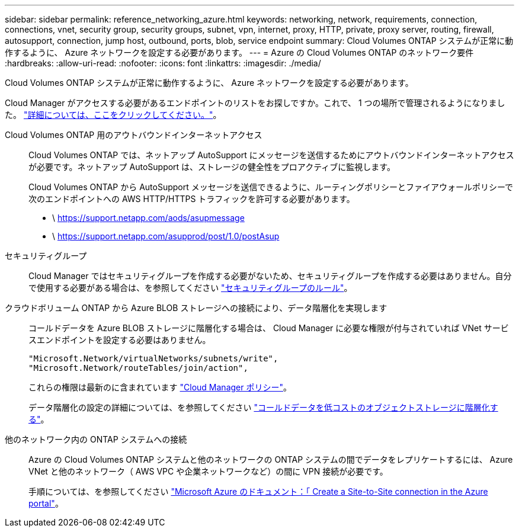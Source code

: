 ---
sidebar: sidebar 
permalink: reference_networking_azure.html 
keywords: networking, network, requirements, connection, connections, vnet, security group, security groups, subnet, vpn, internet, proxy, HTTP, private, proxy server, routing, firewall, autosupport, connection, jump host, outbound, ports, blob, service endpoint 
summary: Cloud Volumes ONTAP システムが正常に動作するように、 Azure ネットワークを設定する必要があります。 
---
= Azure の Cloud Volumes ONTAP のネットワーク要件
:hardbreaks:
:allow-uri-read: 
:nofooter: 
:icons: font
:linkattrs: 
:imagesdir: ./media/


[role="lead"]
Cloud Volumes ONTAP システムが正常に動作するように、 Azure ネットワークを設定する必要があります。

****
Cloud Manager がアクセスする必要があるエンドポイントのリストをお探しですか。これで、 1 つの場所で管理されるようになりました。 link:reference_networking_cloud_manager.html["詳細については、ここをクリックしてください。"]。

****
Cloud Volumes ONTAP 用のアウトバウンドインターネットアクセス:: Cloud Volumes ONTAP では、ネットアップ AutoSupport にメッセージを送信するためにアウトバウンドインターネットアクセスが必要です。ネットアップ AutoSupport は、ストレージの健全性をプロアクティブに監視します。
+
--
Cloud Volumes ONTAP から AutoSupport メッセージを送信できるように、ルーティングポリシーとファイアウォールポリシーで次のエンドポイントへの AWS HTTP/HTTPS トラフィックを許可する必要があります。

* \ https://support.netapp.com/aods/asupmessage
* \ https://support.netapp.com/asupprod/post/1.0/postAsup


--
セキュリティグループ:: Cloud Manager ではセキュリティグループを作成する必要がないため、セキュリティグループを作成する必要はありません。自分で使用する必要がある場合は、を参照してください link:reference_security_groups_azure.html["セキュリティグループのルール"]。
クラウドボリューム ONTAP から Azure BLOB ストレージへの接続により、データ階層化を実現します:: コールドデータを Azure BLOB ストレージに階層化する場合は、 Cloud Manager に必要な権限が付与されていれば VNet サービスエンドポイントを設定する必要はありません。
+
--
[source, json]
----
"Microsoft.Network/virtualNetworks/subnets/write",
"Microsoft.Network/routeTables/join/action",
----
これらの権限は最新のに含まれています https://mysupport.netapp.com/cloudontap/iampolicies["Cloud Manager ポリシー"]。

データ階層化の設定の詳細については、を参照してください link:task_tiering.html["コールドデータを低コストのオブジェクトストレージに階層化する"]。

--
他のネットワーク内の ONTAP システムへの接続:: Azure の Cloud Volumes ONTAP システムと他のネットワークの ONTAP システムの間でデータをレプリケートするには、 Azure VNet と他のネットワーク（ AWS VPC や企業ネットワークなど）の間に VPN 接続が必要です。
+
--
手順については、を参照してください https://docs.microsoft.com/en-us/azure/vpn-gateway/vpn-gateway-howto-site-to-site-resource-manager-portal["Microsoft Azure のドキュメント：「 Create a Site-to-Site connection in the Azure portal"^]。

--

